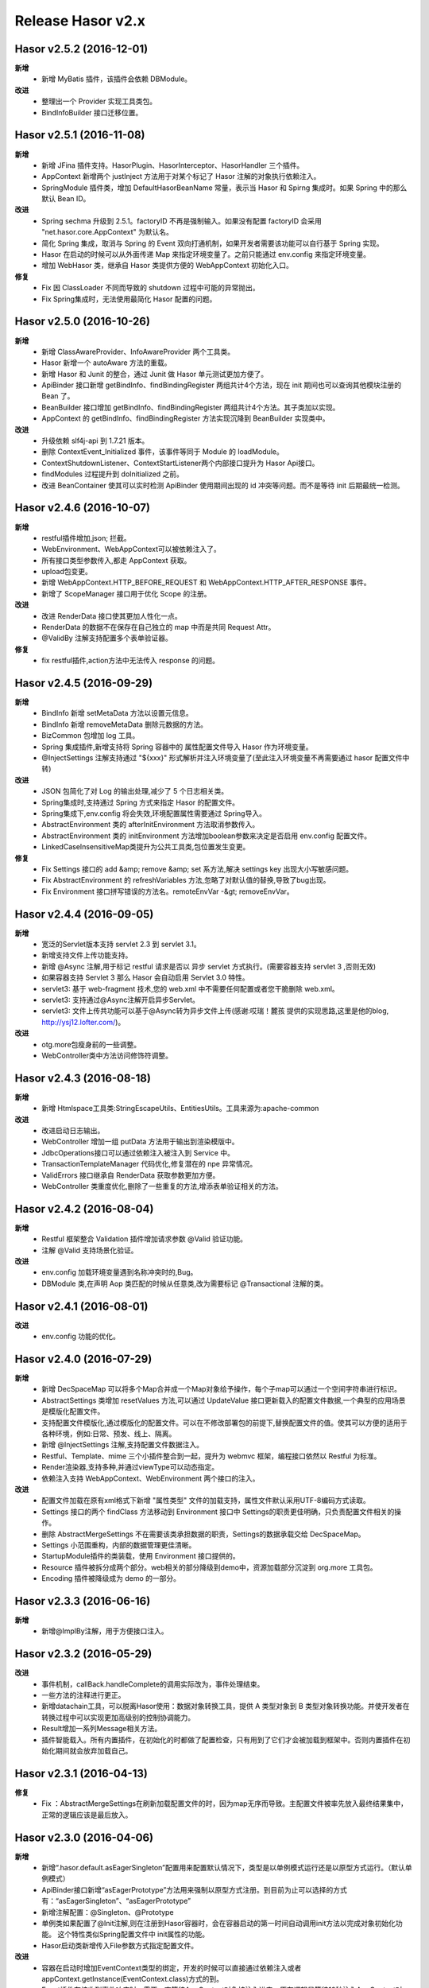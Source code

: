 --------------------
Release Hasor v2.x
--------------------

Hasor v2.5.2 (2016-12-01)
------------------------------------
**新增**
    - 新增 MyBatis 插件，该插件会依赖 DBModule。
**改进**
    - 整理出一个 Provider 实现工具类包。
    - BindInfoBuilder 接口迁移位置。

    
Hasor v2.5.1 (2016-11-08)
------------------------------------
**新增**
    - 新增 JFina 插件支持。HasorPlugin、HasorInterceptor、HasorHandler 三个插件。
    - AppContext 新增两个 justInject 方法用于对某个标记了 Hasor 注解的对象执行依赖注入。
    - SpringModule 插件类，增加 DefaultHasorBeanName 常量，表示当 Hasor 和 Spirng 集成时。如果 Spring 中的那么默认 Bean ID。
**改进**
    - Spring sechma 升级到 2.5.1。factoryID 不再是强制输入。如果没有配置 factoryID 会采用 "net.hasor.core.AppContext" 为默认名。
    - 简化 Spring 集成，取消与 Spring 的 Event 双向打通机制，如果开发者需要该功能可以自行基于 Spring 实现。
    - Hasor 在启动的时候可以从外面传递 Map 来指定环境变量了。之前只能通过 env.config 来指定环境变量。
    - 增加 WebHasor 类，继承自 Hasor 类提供方便的 WebAppContext 初始化入口。
**修复**
    - Fix 因 ClassLoader 不同而导致的 shutdown 过程中可能的异常抛出。
    - Fix Spring集成时，无法使用最简化 Hasor 配置的问题。


Hasor v2.5.0 (2016-10-26)
------------------------------------
**新增**
    - 新增 ClassAwareProvider、InfoAwareProvider 两个工具类。
    - Hasor 新增一个 autoAware 方法的重载。
    - 新增 Hasor 和 Junit 的整合，通过 Junit 做 Hasor 单元测试更加方便了。
    - ApiBinder 接口新增 getBindInfo、findBindingRegister 两组共计4个方法，现在 init 期间也可以查询其他模块注册的 Bean 了。
    - BeanBuilder 接口增加 getBindInfo、findBindingRegister 两组共计4个方法。其子类加以实现。
    - AppContext 的 getBindInfo、findBindingRegister 方法实现沉降到 BeanBuilder 实现类中。
**改进**
    - 升级依赖 slf4j-api 到 1.7.21 版本。
    - 删除 ContextEvent_Initialized 事件，该事件等同于 Module 的 loadModule。
    - ContextShutdownListener、ContextStartListener两个内部接口提升为 Hasor Api接口。
    - findModules 过程提升到 doInitialized 之前。
    - 改进 BeanContainer 使其可以实时检测 ApiBinder 使用期间出现的 id 冲突等问题。而不是等待 init 后期最统一检测。


Hasor v2.4.6 (2016-10-07)
------------------------------------
**新增**
    - restful插件增加,json; 拦截。
    - WebEnvironment、WebAppContext可以被依赖注入了。
    - 所有接口类型参数传入,都走 AppContext 获取。
    - upload包变更。
    - 新增 WebAppContext.HTTP_BEFORE_REQUEST 和 WebAppContext.HTTP_AFTER_RESPONSE 事件。
    - 新增了 ScopeManager 接口用于优化 Scope 的注册。
**改进**
    - 改进 RenderData 接口使其更加人性化一点。
    - RenderData 的数据不在保存在自己独立的 map 中而是共同 Request Attr。
    - @ValidBy 注解支持配置多个表单验证器。
**修复**
    - fix restful插件,action方法中无法传入 response 的问题。


Hasor v2.4.5 (2016-09-29)
------------------------------------
**新增**
    - BindInfo 新增 setMetaData 方法以设置元信息。
    - BindInfo 新增 removeMetaData 删除元数据的方法。
    - BizCommon 包增加 log 工具。
    - Spring 集成插件,新增支持将 Spring 容器中的 属性配置文件导入 Hasor 作为环境变量。
    - @InjectSettings 注解支持通过 "${xxx}" 形式解析并注入环境变量了(至此注入环境变量不再需要通过 hasor 配置文件中转)
**改进**
    - JSON 包简化了对 Log 的输出处理,减少了 5 个日志相关类。
    - Spring集成时,支持通过 Spring 方式来指定 Hasor 的配置文件。
    - Spring集成下,env.config 将会失效,环境配置属性需要通过 Spring导入。
    - AbstractEnvironment 类的 afterInitEnvironment 方法取消参数传入。
    - AbstractEnvironment 类的 initEnvironment 方法增加boolean参数来决定是否启用 env.config 配置文件。
    - LinkedCaseInsensitiveMap类提升为公共工具类,包位置发生变更。
**修复**
    - Fix Settings 接口的 add &amp; remove &amp; set 系方法,解决 settings key 出现大小写敏感问题。
    - Fix AbstractEnvironment 的 refreshVariables 方法,忽略了对默认值的替换,导致了bug出现。
    - Fix Environment 接口拼写错误的方法名。remoteEnvVar -&gt; removeEnvVar。


Hasor v2.4.4 (2016-09-05)
------------------------------------
**新增**
    - 宽泛的Servlet版本支持 servlet 2.3 到 servlet 3.1。
    - 新增支持文件上传功能支持。
    - 新增 @Async 注解,用于标记 restful 请求是否以 异步 servlet 方式执行。(需要容器支持 servlet 3 ,否则无效)
    - 如果容器支持 Servlet 3 那么 Hasor 会自动启用 Servlet 3.0 特性。
    - servlet3: 基于 web-fragment 技术,您的 web.xml 中不需要任何配置或者您干脆删除 web.xml。
    - servlet3: 支持通过@Async注解开启异步Servlet。
    - servlet3: 文件上传共功能可以基于@Async转为异步文件上传(感谢:哎瑞！麓孩 提供的实现思路,这里是他的blog, http://ysj12.lofter.com/)。
**改进**
    - otg.more包瘦身前的一些调整。
    - WebController类中方法访问修饰符调整。


Hasor v2.4.3 (2016-08-18)
------------------------------------
**新增**
    - 新增 Htmlspace工具类:StringEscapeUtils、EntitiesUtils。工具来源为:apache-common
**改进**
    - 改进启动日志输出。
    - WebController 增加一组 putData 方法用于输出到渲染模版中。
    - JdbcOperations接口可以通过依赖注入被注入到 Service 中。
    - TransactionTemplateManager 代码优化,修复潜在的 npe 异常情况。
    - ValidErrors 接口继承自 RenderData 获取参数更加方便。
    - WebController 类重度优化,删除了一些重复的方法,增添表单验证相关的方法。


Hasor v2.4.2 (2016-08-04)
------------------------------------
**新增**
    - Restful 框架整合 Validation 插件增加请求参数 @Valid 验证功能。
    - 注解 @Valid 支持场景化验证。
**改进**
    - env.config 加载环境变量遇到名称冲突时的,Bug。
    - DBModule 类,在声明 Aop 类匹配的时候从任意类,改为需要标记 @Transactional 注解的类。


Hasor v2.4.1 (2016-08-01)
------------------------------------
**改进**
    - env.config 功能的优化。


Hasor v2.4.0 (2016-07-29)
------------------------------------
**新增**
    - 新增 DecSpaceMap 可以将多个Map合并成一个Map对象给予操作，每个子map可以通过一个空间字符串进行标识。
    - AbstractSettings 类增加 resetValues 方法,可以通过 UpdateValue 接口更新载入的配置文件数据,一个典型的应用场景是模版化配置文件。
    - 支持配置文件模版化,通过模版化的配置文件。可以在不修改部署包的前提下,替换配置文件的值。使其可以方便的适用于各种环境，例如:日常、预发、线上、隔离。
    - 新增 @InjectSettings 注解,支持配置文件数据注入。
    - Restful、Template、mime 三个小插件整合到一起，提升为 webmvc 框架，编程接口依然以 Restful 为标准。
    - Render渲染器,支持多种,并通过viewType可以动态指定。
    - 依赖注入支持 WebAppContext、WebEnvironment 两个接口的注入。
**改进**
    - 配置文件加载在原有xml格式下新增 "属性类型" 文件的加载支持，属性文件默认采用UTF-8编码方式读取。
    - Settings 接口的两个 findClass 方法移动到 Environment 接口中 Settings的职责更佳明确，只负责配置文件相关的操作。
    - 删除 AbstractMergeSettings 不在需要该类承担数据的职责，Settings的数据承载交给 DecSpaceMap。
    - Settings 小范围重构，内部的数据管理更佳清晰。
    - StartupModule插件的类装载，使用 Environment 接口提供的。
    - Resource 插件被拆分成两个部分。web相关的部分降级到demo中，资源加载部分沉淀到 org.more 工具包。
    - Encoding 插件被降级成为 demo 的一部分。


Hasor v2.3.3 (2016-06-16)
------------------------------------
**新增**
    - 新增@ImplBy注解，用于方便接口注入。


Hasor v2.3.2 (2016-05-29)
------------------------------------
**改进**
    - 事件机制，callBack.handleComplete的调用实际改为，事件处理结束。
    - 一些方法的注释进行更正。
    - 新增datachain工具，可以脱离Hasor使用：数据对象转换工具，提供 A 类型对象到 B 类型对象转换功能。并使开发者在转换过程中可以实现更加高级别的控制协调能力。
    - Result增加一系列Message相关方法。
    - 插件智能载入。所有内置插件，在初始化的时都做了配置检查，只有用到了它们才会被加载到框架中。否则内置插件在初始化期间就会放弃加载自己。


Hasor v2.3.1 (2016-04-13)
------------------------------------
**修复**
    - Fix ：AbstractMergeSettings在刷新加载配置文件的时，因为map无序而导致。主配置文件被率先放入最终结果集中，正常的逻辑应该是最后放入。


Hasor v2.3.0 (2016-04-06)
------------------------------------
**新增**
    - 新增“.hasor.default.asEagerSingleton”配置用来配置默认情况下，类型是以单例模式运行还是以原型方式运行。（默认单例模式）
    - ApiBinder接口新增“asEagerPrototype”方法用来强制以原型方式注册。到目前为止可以选择的方式有：“asEagerSingleton”、“asEagerPrototype”
    - 新增注解配置：@Singleton、@Prototype
    - 单例类如果配置了@Init注解,则在注册到Hasor容器时，会在容器启动的第一时间自动调用init方法以完成对象初始化功能。
      这个特性类似Spring配置文件中 init属性的功能。
    - Hasor启动类新增传入File参数方式指定配置文件。
**改进**
    - 容器在启动时增加EventContext类型的绑定，开发的时候可以直接通过依赖注入或者appContext.getInstance(EventContext.class)方式的到。
    - Event插件在接收到事件响应时，需要一直等待AppContext对象被注入进来。原有逻辑是等待10秒注入AppContext对象。
    - 优化EventModule启动时间。
    - 事件处理线程命名。
    - 改进环境变量处理方式，凡是Hasor中定义的环境变量其优先级都高于系统环境变量。这意味着，定义相同名称的环境变量Hasor中配置会覆盖系统的配置。


Hasor v2.2.0 (2016-02-23)
------------------------------------
**新增**
    - 增加Event事件注册插件，简化事件的注册机制。
    - Settings接口增加 addSetting方法和clearSetting方法用来增加和删除配置项。
    - 新增Spring插件，完美与Spring整合。同时支持与Spring的双向事件通知。
        - 支持Hasor的Bean通过Spring获取、支持SpringBean通过Hasor获取。
        - 支持Hasor的事件，通过Spring方式接收、支持Spring的事件，通过Hasor方式接收。
**改进**
    - 改进事物管理器的拦截器注册机制，从拦截所有类改为只拦截标记了Transactional注解的方法。
    - ResourceModule插件的实现机制从 Servlet 改为Filter，当资源无法通过插件获取时候，转交给servlet容器。原有方案是直接抛除404。
    - RestfulModule插件的实现机制从 Servlet 改为Filter，可以通过WebController类中renderTo方法指定具体要渲染的模版，模版渲染更加灵活。
    - RestfulModule插件的实现机制从 Servlet 改为Filter，支持ContextMap中setViewName方法来指定渲染的模版。
    - 环境变量，WOR_HOME 从 USER.DIR 更换到 USER.HOME。原因是，USER.DIR 工作目录获取并不是想象的那样始终是在程序位置。
    - SaxXmlParser类优化，在处理配置项冲突时，升级为保留全部配置。原有逻辑为合并覆盖。
    - Event接口在传入参数时不再使用“Object[]”方式，改为范型T，这样做简化了开发者在使用事件机制时各种类型转换的麻烦，从而减少错误的概率。


Hasor v2.1.0 (2016-01-17)
------------------------------------
**新增**
    - 增加一个WebDemo示例工程。
    - 新增一个插件，简化“modules.module”的配置。
    - 新增restful插件，做为hasor内置Web开发插件。
    - 添加templates插件，该插件将提供模版渲染支持。
**改进**
    - 修改ShutdownHook钩子。在start时注册它、当shutdown时解除注册。
    - 增加Environment接口的包装器。
    - 为@Inject注解，增加Type枚举。通过枚举可以标识注入是：ByID 还是 ByName。
    - 剔除JSP自定义函数功能。
    - resource插件在，选择缓存目录时，如果连续失败99999次。将会报一个错误，然后终止插件的启动。
    - templates插件与resource插件，整合了mimetype插件功能。
    - Valid插件增加@ValidDefine注解方式定义验证。
**修复**
    - Fix “Shutdown in progress”异常。
    - Fix Web模式下启动空指针异常。
    - Fix @Inject 注解携带value参数时失效的问题。
    - Fix JdbcTemplate使用Result－&gt;Object映射时，最后一个参数应设值丢失的问题。


Hasor v2.0.0 (2015-11-27)
------------------------------------
**新增**
    - 新增 @Inject、@Init 两个注解以支持注解方式的自动注入。
    - 添加 ShutdownHook钩子，当外部终止jvm的时候，Hasor可以引发shutdown过程。
    - 事务管理增加“TransactionTemplate”接口。
    - 启动过程中增加了一些 log 的输出。
    - 将jetty的JSON解析器代码添加到Hasor工具代码中，位于包“org.more.json”。
    - 新增WebApiBinderWrap类。
    - ASM包升级为5.0版本，原有的ASM组建在解析jdk1.8的类文件时会有异常。
**改进**
    - StandardEnvironment构造方法改进。
    - StartModule接口更名为LifeModule，并新增了onStop方法。至此通过LifeModule接口可以得到模块整个生命周期。
    - AbstractEnvironment类的initEnvironment方法增加Settings类型参数。createSettings方法不再属于AbstractEnvironment的抽象方法。
    - StandardEnvironment类增加Settings类型参数的构造方法。
    - MimeType接口增加getContent()方法。
    - 原有模块在实现 StartModule 接口时，如果是通过启动参数或者配置方式的模块，器onStart调用时间点在“ContextEvent_Started”事件之后。
      现改为引发“ContextEvent_Started”事件时。
    - MVC的插件分离成独立插件。
    - db包“datasource”模块重构、简化逻辑，它不再提供数据库连接和当前线程的映射绑定。
    - 事务管理器模块大量优化，同时“Manager”更名为“TranManager”。可以更好的让人理解。
    - 事务管理器负责提供数据库连接与当前线程的绑定关系。
    - 删除ResultModule类和其相关的功能，该功能不再是核心功能的一部分。
    - MVC框架被迁出 Hasor框架成为一个独立的Web开发框架名为“haweb”。
**修复**
    - 大量优化。。
    - Fix，classcode模块对long、float、double基本类型错误处理的问题。
    - AbstractClassConfig增加对 java javax 包类的排除，凡是这两个包的类都不进行aop。
